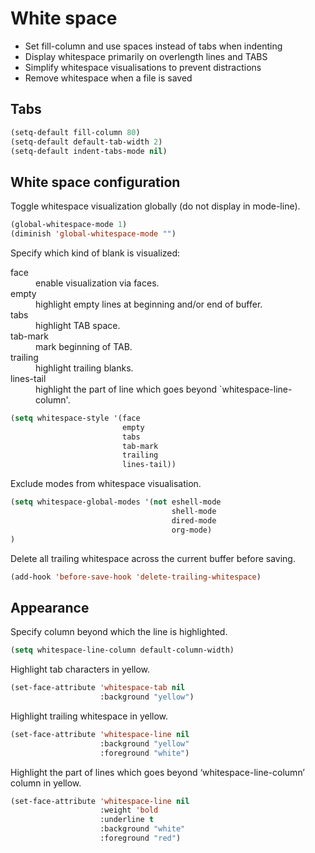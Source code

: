 * White space

- Set fill-column and use spaces instead of tabs when indenting
- Display whitespace primarily on overlength lines and TABS
- Simplify whitespace visualisations to prevent distractions
- Remove whitespace when a file is saved

** Tabs

#+BEGIN_SRC emacs-lisp
(setq-default fill-column 80)
(setq-default default-tab-width 2)
(setq-default indent-tabs-mode nil)
#+END_SRC

** White space configuration

Toggle whitespace visualization globally (do not display in mode-line).
#+BEGIN_SRC emacs-lisp
(global-whitespace-mode 1)
(diminish 'global-whitespace-mode "")
#+END_SRC

Specify which kind of blank is visualized:
- face :: enable visualization via faces.
- empty :: highlight empty lines at beginning and/or end of buffer.
- tabs :: highlight TAB space.
- tab-mark :: mark beginning of TAB.
- trailing :: highlight trailing blanks.
- lines-tail :: highlight the part of line which goes beyond
                `whitespace-line-column'.

#+BEGIN_SRC emacs-lisp
(setq whitespace-style '(face
                         empty
                         tabs
                         tab-mark
                         trailing
                         lines-tail))
#+END_SRC


Exclude modes from whitespace visualisation.
#+BEGIN_SRC emacs-lisp
(setq whitespace-global-modes '(not eshell-mode
                                    shell-mode
                                    dired-mode
                                    org-mode)
)
#+END_SRC

Delete all trailing whitespace across the current buffer before
saving.
#+BEGIN_SRC emacs-lisp
(add-hook 'before-save-hook 'delete-trailing-whitespace)
#+END_SRC


** Appearance

Specify column beyond which the line is highlighted.
#+BEGIN_SRC emacs-lisp
(setq whitespace-line-column default-column-width)
#+END_SRC

Highlight tab characters in yellow.
#+BEGIN_SRC emacs-lisp
(set-face-attribute 'whitespace-tab nil
                    :background "yellow")
#+END_SRC

Highlight trailing whitespace in yellow.
#+BEGIN_SRC emacs-lisp
(set-face-attribute 'whitespace-line nil
                    :background "yellow"
                    :foreground "white")
#+END_SRC

Highlight the part of lines which goes beyond ‘whitespace-line-column’
column in yellow.
#+BEGIN_SRC emacs-lisp
(set-face-attribute 'whitespace-line nil
                    :weight 'bold
                    :underline t
                    :background "white"
                    :foreground "red")
#+END_SRC

